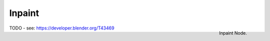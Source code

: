 
*******
Inpaint
*******

.. figure:: /images/compositing_nodes_inpaint.png
   :align: right
   :width: 150px

   Inpaint Node.

TODO - see: https://developer.blender.org/T43469
